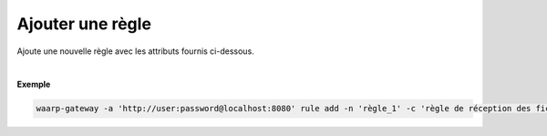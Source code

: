 =================
Ajouter une règle
=================

.. program:: waarp-gateway rule add

.. describe:: waarp-gateway rule add

Ajoute une nouvelle règle avec les attributs fournis ci-dessous.

.. option:: -n <NAME>, --name=<NAME>

   Le nom de la règle de transfert. Doit être unique.

.. option:: -c <COMMENT>, --comment=<COMMENT>

   Un commentaire optionnel décrivant la règle.

.. option:: -d <DIRECTION>, --direction=<DIRECTION>

   Le sens de transfert des fichiers utilisant cette règle. Une règle
   peut être utilisée pour la réception (``receive``) ou l'envoi (``send``) de
   fichiers.

.. option:: -p <PATH>, --path=<PATH>

   Le chemin associé à la règle. Ce chemin sert à identifier la règle lors
   d'un transfert lorsque le protocole ne le permet pas. Par conséquent,
   ce chemin doit être unique. Par défaut, le nom de règle est utilisé comme
   chemin.

.. option:: --local-dir=<DIRECTORY>

   Le chemin du dossier local des fichiers transférés. Dans le cas d'une règle
   d'envoi, ce dossier est utilisé comme source des fichiers. Dans le cas d'une
   règle de réception, ce dossier est utilisé comme destination des fichiers.
   Peut être un chemin relatif ou absolu. Le format du chemin dépend de l'OS de
   la *gateway*.

.. option:: --remote-dir=<DIRECTORY>

   Le chemin d'accès sur le serveur distant des fichiers transférés. Dans le cas
   d'une règle d'envoi, ce dossier est utilisé comme destination des fichiers.
   Dans le cas d'une règle de réception, ce dossier est utilisé comme source des
   fichiers. Ce chemin faisant partie d'un URI, il doit toujours être au format
   Unix standard.

.. option:: --tmp-dir=<DIRECTORY>

   Le chemin du dossier local temporaire des fichiers an cours de réception.
   Par conséquent, ce dossier n'est utile que pour les règles de réception.
   Le format du chemin dépend de l'OS de la *gateway*.

.. option:: -r <TASK>, --pre=<TASK>

   Un pré-traitement associé à la règle. Peut être répété plusieurs fois
   pour ajouter plusieurs traitements. Ces traitements seront exécutés
   avant chaque transfert dans l'ordre dans lequel ils ont été renseignés.
   Les traitements doivent être renseignés sous la forme d'un objet JSON
   avec 2 champs: le champ `type` et le champ `args`. Le premier est une
   *string* contenant la commande a exécuter, le second est un objet JSON
   contenant les arguments de la commande.

.. option:: -s <TASK>, --post=<TASK>

   Un post-traitement associé à la règle. Peut être répété plusieurs fois
   pour ajouter plusieurs traitements. Ces traitements seront exécutés
   après chaque transfert dans l'ordre dans lequel ils ont été renseignés.
   Les traitements doivent être renseignés sous la forme d'un objet JSON
   avec 2 champs: le champ `type` et le champ `args`. Le premier est une
   *string* contenant la commande a exécuter, le second est un objet JSON
   contenant les arguments de la commande.

.. option:: -e <TASK>, --err=<TASK>

   Un traitement d'erreur associé à la règle. Peut être répété plusieurs
   fois pour ajouter plusieurs traitements. Ces traitements seront exécutés
   en cas d'erreur dans l'ordre dans lequel ils ont été renseignés.
   Les traitements doivent être renseignés sous la forme d'un objet JSON
   avec 2 champs: le champ `type` et le champ `args`. Le premier est une
   *string* contenant la commande a exécuter, le second est un objet JSON
   contenant les arguments de la commande.

.. option:: -o <PATH>, --out_path=<PATH>

   OBSOLÈTE: remplacé par les options ``--local-dir`` et ``--remote-dir``.

   Le chemin source des fichiers transférés. Lorsqu'un transfert est créé,
   le fichier sera cherché dans ce dossier. Ce chemin peut être laissé vide
   si l'on ne souhaite pas que la règle ait un dossier source spécifique.

.. option:: -i <PATH>, --in_path=<PATH>

   OBSOLÈTE: remplacé par les options ``--local-dir`` et ``--remote-dir``.

   Le chemin de destination des fichiers transférés. Une fois un transfert
   terminé, le fichier est déposé dans ce dossier. Ce chemin peut être
   laissé vide si l'on ne souhaite pas que la règle ait un dossier destination
   spécifique.

.. option:: -w <PATH>, --work_path=<PATH>

   OBSOLÈTE: remplacé par ``--tmp-dir``.

   Le chemin du dossier local temporaire des fichiers an cours de réception.
   Ce chemin peut être laissé vide si l'on ne souhaite pas que la règle ait un
   dossier destination spécifique.

|

**Exemple**

.. code-block:: shell

   waarp-gateway -a 'http://user:password@localhost:8080' rule add -n 'règle_1' -c 'règle de réception des fichiers avec SFTP' -d 'receive' -p '/règle_1' -i '/règle_1/in' -o '/règle_1/out'  --pre '{"type":"COPY","args":{"path":"chemin/copie"}}' --post '{"type":"DELETE","args":{}}' --err '{"type":"MOVE","args":{"path":"chemin/déplacement"}}'
